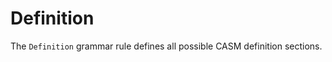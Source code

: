 #+options: toc:nil

* Definition

The =Definition= grammar rule defines all possible CASM definition sections. 
